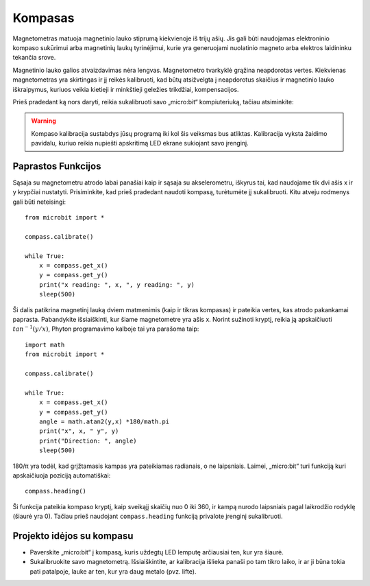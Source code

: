 ************
Kompasas
************
.. py:module:: microbit.compass

Magnetometras matuoja magnetinio lauko stiprumą kiekvienoje iš trijų ašių.
Jis gali būti naudojamas elektroninio kompaso sukūrimui arba magnetinių laukų
tyrinėjimui, kurie yra generuojami nuolatinio magneto arba elektros laidininku
tekančia srove.

.. image:: compass.jpg
   :scale: 80 %

Magnetinio lauko galios atvaizdavimas nėra lengvas. Magnetometro
tvarkyklė grąžina neapdorotas vertes. Kiekvienas magnetometras yra
skirtingas ir jį reikės kalibruoti, kad būtų atsižvelgta į neapdorotus
skaičius ir magnetinio lauko iškraipymus, kuriuos veikia kietieji ir
minkštieji geležies trikdžiai, kompensacijos.

Prieš pradedant ką nors daryti, reikia sukalibruoti savo „micro:bit“ kompiuteriuką,
tačiau atsiminkite:

.. warning::

    Kompaso kalibracija sustabdys jūsų programą iki kol šis veiksmas bus atliktas.
    Kalibracija vyksta žaidimo pavidalu, kuriuo reikia nupiešti apskritimą LED
    ekrane sukiojant savo įrenginį.


Paprastos Funkcijos
===================
Sąsaja su magnetometru atrodo labai panašiai kaip ir sąsaja su akselerometru, iškyrus tai, kad naudojame tik dvi ašis
x ir y krypčiai nustatyti. Prisiminkite, kad prieš pradedant naudoti kompasą, turėtumėte jį sukalibruoti. Kitu atveju rodmenys gali būti neteisingi::

    from microbit import *

    compass.calibrate()

    while True:
        x = compass.get_x() 
        y = compass.get_y() 
	print("x reading: ", x, ", y reading: ", y)
	sleep(500)

Ši dalis patikrina magnetinį lauką dviem matmenimis (kaip ir tikras kompasas) ir pateikia vertes, kas atrodo pakankamai paprasta. Pabandykite išsiaiškinti, kur šiame magnetometre yra ašis x. Norint sužinoti kryptį, reikia ją apskaičiuoti :math:`tan^{-1} (y/x)`, Phyton programavimo kalboje tai yra parašoma taip::

    import math
    from microbit import *

    compass.calibrate()

    while True:
        x = compass.get_x() 
        y = compass.get_y() 
    	angle = math.atan2(y,x) *180/math.pi
	print("x", x, " y", y)
	print("Direction: ", angle)
	sleep(500)

180/π yra todėl, kad grįžtamasis kampas yra pateikiamas radianais, o ne laipsniais. Laimei, „micro:bit“ turi funkciją kuri apskaičiuoja poziciją automatiškai::

   compass.heading()

Ši funkcija pateikia kompaso kryptį, kaip sveikąjį skaičių nuo 0 iki 360, ir kampą nurodo laipsniais pagal laikrodžio rodyklę (šiaurė yra 0). Tačiau prieš naudojant ``compass.heading`` funkciją privalote įrenginį sukalibruoti.

Projekto idėjos su kompasu
===================================
* Paverskite „micro:bit“ į kompasą, kuris uždegtų LED lemputę arčiausiai ten, kur yra šiaurė.
* Sukalibruokite savo magnetometrą. Išsiaiškintite, ar kalibracija išlieka panaši po tam tikro laiko, ir ar ji būna tokia pati patalpoje, lauke ar ten, kur yra daug metalo (pvz. lifte).
